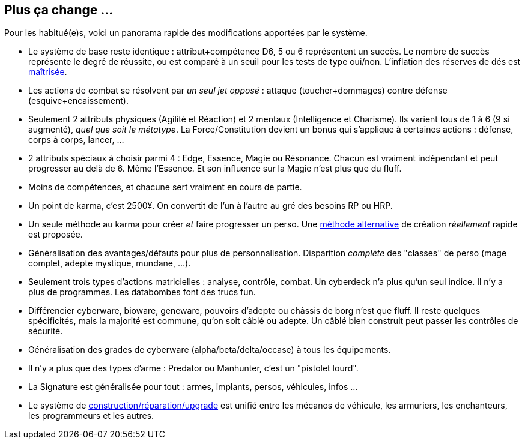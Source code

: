 [[summary]]
== Plus ça change ...

Pour les habitué(e)s, voici un panorama rapide des modifications apportées par le système.

* Le système de base reste identique : attribut+compétence D6, 5 ou 6 représentent un succès.
  Le nombre de succès représente le degré de réussite,
  ou est comparé à un seuil pour les tests de type oui/non.
  L'inflation des réserves de dés est <<test_modifiers,maîtrisée>>.
* Les actions de combat se résolvent par _un seul jet opposé_ :
  attaque (toucher+dommages) contre défense (esquive+encaissement).
* Seulement 2 attributs physiques (Agilité et Réaction) et 2 mentaux (Intelligence et Charisme).
  Ils varient tous de 1 à 6 (9 si augmenté), _quel que soit le métatype_.
  La Force/Constitution devient un bonus qui s'applique à certaines actions :
  défense, corps à corps, lancer, ...
* 2 attributs spéciaux à choisir parmi 4 : Edge, Essence, Magie ou Résonance.
  Chacun est vraiment indépendant et peut progresser au delà de 6. Même l'Essence.
  Et son influence sur la Magie n'est plus que du fluff.
* Moins de compétences, et chacune sert vraiment en cours de partie.
* Un point de karma, c'est 2500¥.
  On convertit de l'un à l'autre au gré des besoins RP ou HRP.
* Un seule méthode au karma pour créer _et_ faire progresser un perso.
  Une <<chargen_fast,méthode alternative>> de création _réellement_ rapide est proposée.
* Généralisation des avantages/défauts pour plus de personnalisation.
  Disparition _complète_ des "classes" de perso (mage complet, adepte mystique, mundane, ...).
* Seulement trois types d'actions matricielles : analyse, contrôle, combat.
  Un cyberdeck n'a plus qu'un seul indice. Il n'y a plus de programmes.
  Les databombes font des trucs fun.
* Différencier cyberware, bioware, geneware, pouvoirs d'adepte ou châssis de borg n'est que fluff.
  Il reste quelques spécificités, mais la majorité est commune, qu'on soit câblé ou adepte.
  Un câblé bien construit peut passer les contrôles de sécurité.
* Généralisation des grades de cyberware (alpha/beta/delta/occase) à tous les équipements.
* Il n'y a plus que des types d'arme : Predator ou Manhunter, c'est un "pistolet lourd".
* La Signature est généralisée pour tout : armes, implants, persos, véhicules, infos ...
* Le système de <<chapter_crafting,construction/réparation/upgrade>> est unifié entre les mécanos de véhicule,
  les armuriers, les enchanteurs, les programmeurs et les autres.





ifdef::with-designer-notes[]
[[objectives]]
== Objectifs

Quitte à refaire un système de jeu, autant l'améliorer. Du moins, d'un certain point de vue.
Chaque modification, chaque ajout ou retrait au système existant doit se faire en poursuivant les objectifs suivants.

* *Conserver le système de base* identique à celui des dernières éditions : une réserve de dés égale à attribut+compétence ; les 5 et les 6 comptent dans le nombre de succès.
* Définir des *modificateurs simples et génériques* aux réserves et aux seuils. On ne fait que décliner ces modificateurs, quel que soit le type d'action.
* *Simplifier* les règles pour *accélérer l'action*.
  Réduire le nombre de tests nécessaires à accomplir quelque chose, en particulier en ce qui concerne le combat et la matrice.
  Réduire aussi les calculs à faire pour calculer le nombre de succès nets.
* *Simplifier* les règles pour les rendre plus digestes. Limiter la nécessité d'avoir à consulter ses bouquins en pleine partie. +
  La présentation des règles elle-même devrait :
  ** Être claire et concise pour en faciliter la compréhension. Éviter d'obscurcir les règles avec de l'humour ou des appartés.
  ** Profiter du format numérique pour s'auto-référencer, facilitant ainsi le fait de retrouver une information précise.
* Rééquilibrer les différents profils de personage.
  ** Tout les profils devraient pouvoir contribuer d'une manière ou d'une autre à une situation donnée.
  ** Le jeu de rôle se joue _en groupe_ : éviter que certains puissent tout faire, tout le temps.
  ** Même si Shadowrun est un jeu à matos, celui-ci est remplaçable: ce sont les personnages qui priment, pas leurs outils.

endif::with-designer-notes[]
